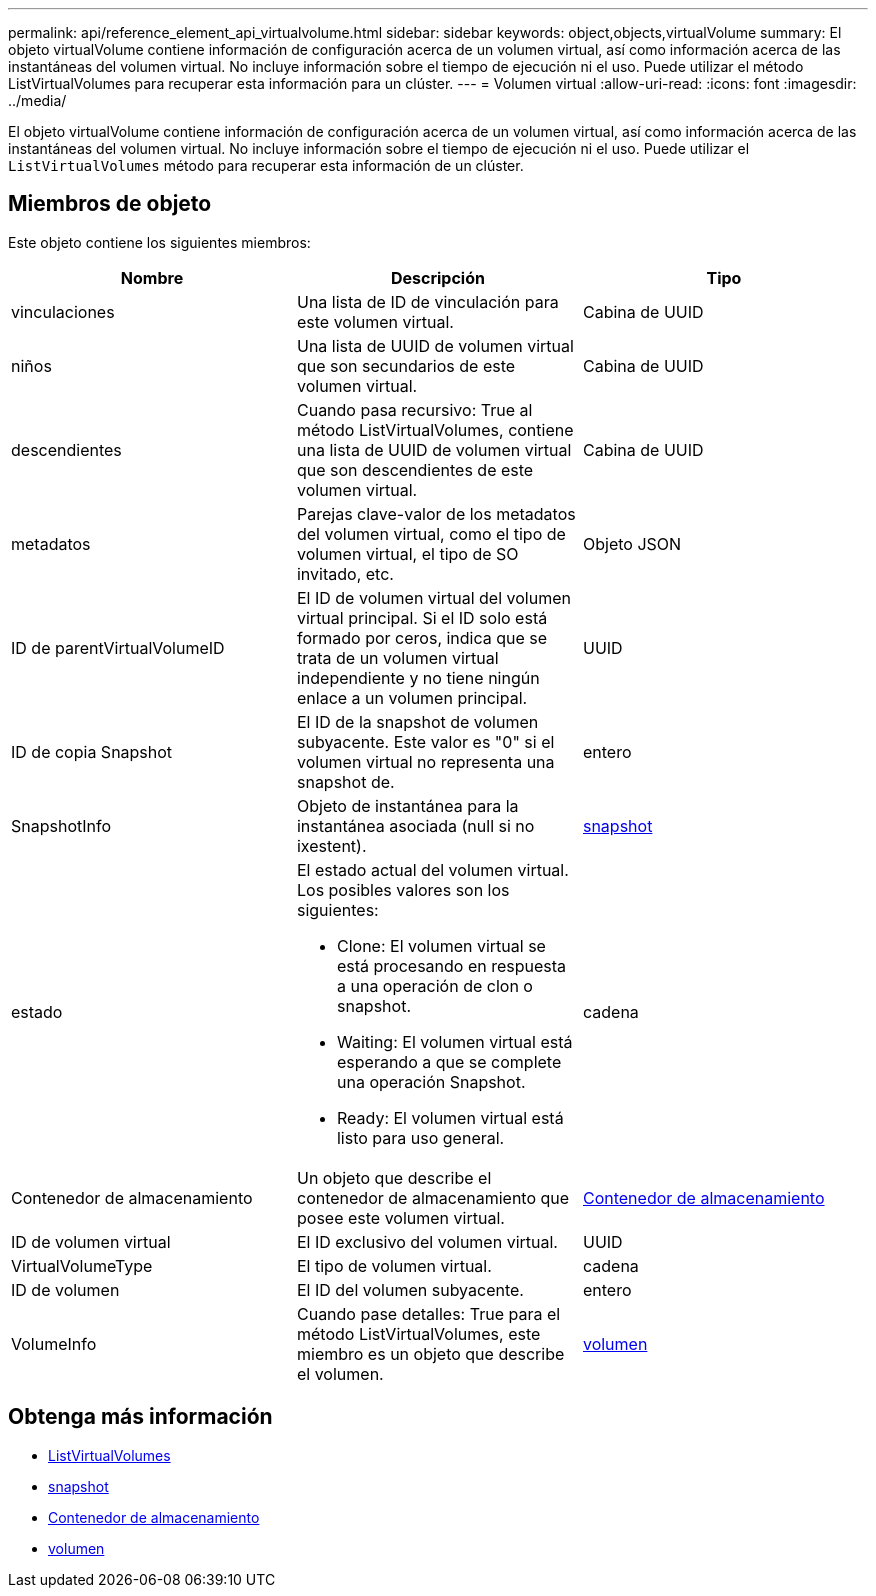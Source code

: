---
permalink: api/reference_element_api_virtualvolume.html 
sidebar: sidebar 
keywords: object,objects,virtualVolume 
summary: El objeto virtualVolume contiene información de configuración acerca de un volumen virtual, así como información acerca de las instantáneas del volumen virtual. No incluye información sobre el tiempo de ejecución ni el uso. Puede utilizar el método ListVirtualVolumes para recuperar esta información para un clúster. 
---
= Volumen virtual
:allow-uri-read: 
:icons: font
:imagesdir: ../media/


[role="lead"]
El objeto virtualVolume contiene información de configuración acerca de un volumen virtual, así como información acerca de las instantáneas del volumen virtual. No incluye información sobre el tiempo de ejecución ni el uso. Puede utilizar el `ListVirtualVolumes` método para recuperar esta información de un clúster.



== Miembros de objeto

Este objeto contiene los siguientes miembros:

|===
| Nombre | Descripción | Tipo 


 a| 
vinculaciones
 a| 
Una lista de ID de vinculación para este volumen virtual.
 a| 
Cabina de UUID



 a| 
niños
 a| 
Una lista de UUID de volumen virtual que son secundarios de este volumen virtual.
 a| 
Cabina de UUID



 a| 
descendientes
 a| 
Cuando pasa recursivo: True al método ListVirtualVolumes, contiene una lista de UUID de volumen virtual que son descendientes de este volumen virtual.
 a| 
Cabina de UUID



 a| 
metadatos
 a| 
Parejas clave-valor de los metadatos del volumen virtual, como el tipo de volumen virtual, el tipo de SO invitado, etc.
 a| 
Objeto JSON



 a| 
ID de parentVirtualVolumeID
 a| 
El ID de volumen virtual del volumen virtual principal. Si el ID solo está formado por ceros, indica que se trata de un volumen virtual independiente y no tiene ningún enlace a un volumen principal.
 a| 
UUID



 a| 
ID de copia Snapshot
 a| 
El ID de la snapshot de volumen subyacente. Este valor es "0" si el volumen virtual no representa una snapshot de.
 a| 
entero



 a| 
SnapshotInfo
 a| 
Objeto de instantánea para la instantánea asociada (null si no ixestent).
 a| 
xref:reference_element_api_snapshot.adoc[snapshot]



 a| 
estado
 a| 
El estado actual del volumen virtual. Los posibles valores son los siguientes:

* Clone: El volumen virtual se está procesando en respuesta a una operación de clon o snapshot.
* Waiting: El volumen virtual está esperando a que se complete una operación Snapshot.
* Ready: El volumen virtual está listo para uso general.

 a| 
cadena



 a| 
Contenedor de almacenamiento
 a| 
Un objeto que describe el contenedor de almacenamiento que posee este volumen virtual.
 a| 
xref:reference_element_api_storagecontainer.adoc[Contenedor de almacenamiento]



 a| 
ID de volumen virtual
 a| 
El ID exclusivo del volumen virtual.
 a| 
UUID



 a| 
VirtualVolumeType
 a| 
El tipo de volumen virtual.
 a| 
cadena



 a| 
ID de volumen
 a| 
El ID del volumen subyacente.
 a| 
entero



 a| 
VolumeInfo
 a| 
Cuando pase detalles: True para el método ListVirtualVolumes, este miembro es un objeto que describe el volumen.
 a| 
xref:reference_element_api_volume.adoc[volumen]

|===


== Obtenga más información

* xref:reference_element_api_listvirtualvolumes.adoc[ListVirtualVolumes]
* xref:reference_element_api_snapshot.adoc[snapshot]
* xref:reference_element_api_storagecontainer.adoc[Contenedor de almacenamiento]
* xref:reference_element_api_volume.adoc[volumen]

